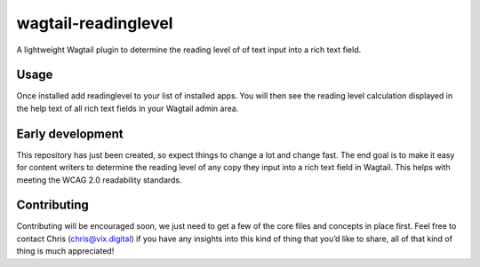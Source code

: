 wagtail-readinglevel
====================

A lightweight Wagtail plugin to determine the reading level of of text
input into a rich text field.

Usage
-----

Once installed add readinglevel to your list of installed apps. You will
then see the reading level calculation displayed in the help text of all
rich text fields in your Wagtail admin area.

Early development
-----------------

This repository has just been created, so expect things to change a lot
and change fast. The end goal is to make it easy for content writers to
determine the reading level of any copy they input into a rich text
field in Wagtail. This helps with meeting the WCAG 2.0 readability
standards.

Contributing
------------

Contributing will be encouraged soon, we just need to get a few of the
core files and concepts in place first. Feel free to contact Chris
(chris@vix.digital) if you have any insights into this kind of thing
that you’d like to share, all of that kind of thing is much appreciated!